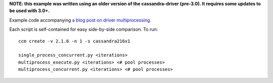 **NOTE: this example was written using an older version of the cassandra-driver (pre-3.0). It requires some updates to be used with 3.0+.**

Example code accompanying `a blog post on driver multiprocessing <http://www.datastax.com/dev/blog/datastax-python-driver-multiprocessing-example-for-improved-bulk-data-throughput>`_.

Each script is self-contained for easy side-by-side comparison. To run::

    ccm create -v 2.1.6 -n 1 -s cassandra216x1

    single_process_concurrent.py <iterations>
    multiprocess_execute.py <iterations> <# pool processes>
    multiprocess_concurrent.py <iterations> <# pool processes>
